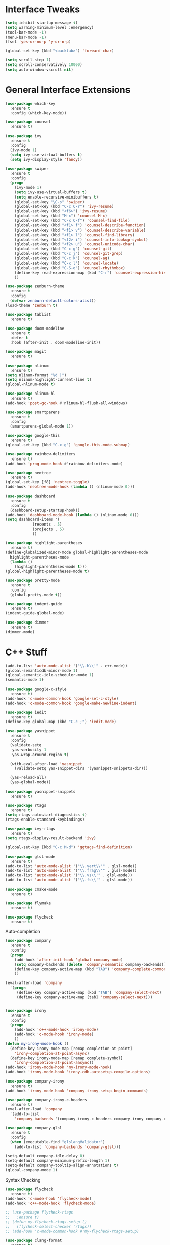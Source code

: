 #+STARTIP: overview
* Interface Tweaks
#+BEGIN_SRC emacs-lisp
  (setq inhibit-startup-message t)
  (setq warning-minimum-level :emergency)
  (tool-bar-mode -1)
  (menu-bar-mode -1)
  (fset 'yes-or-no-p 'y-or-n-p)

  (global-set-key (kbd "<backtab>") 'forward-char)

  (setq scroll-step 1)
  (setq scroll-conservatively 10000)
  (setq auto-window-vscroll nil)
#+END_SRC
* General Interface Extensions
#+BEGIN_SRC emacs-lisp
  (use-package which-key
    :ensure t
    :config (which-key-mode))

  (use-package counsel
    :ensure t)

  (use-package ivy
    :ensure t
    :config
    (ivy-mode 1)
    (setq ivy-use-virtual-buffers t)
    (setq ivy-display-style 'fancy))

  (use-package swiper
    :ensure t
    :config
    (progn
      (ivy-mode 1)
      (setq ivy-use-virtual-buffers t)
      (setq enable-recursive-minibuffers t)
      (global-set-key "\C-s" 'swiper)
      (global-set-key (kbd "C-c C-r") 'ivy-resume)
      (global-set-key (kbd "<f6>") 'ivy-resume)
      (global-set-key (kbd "M-x") 'counsel-M-x)
      (global-set-key (kbd "C-x C-f") 'counsel-find-file)
      (global-set-key (kbd "<f1> f") 'counsel-describe-function)
      (global-set-key (kbd "<f1> v") 'counsel-describe-variable)
      (global-set-key (kbd "<f1> l") 'counsel-find-library)
      (global-set-key (kbd "<f2> i") 'counsel-info-lookup-symbol)
      (global-set-key (kbd "<f2> u") 'counsel-unicode-char)
      (global-set-key (kbd "C-c g") 'counsel-git)
      (global-set-key (kbd "C-c j") 'counsel-git-grep)
      (global-set-key (kbd "C-c k") 'counsel-ag)
      (global-set-key (kbd "C-x l") 'counsel-locate)
      (global-set-key (kbd "C-S-o") 'counsel-rhythmbox)
      (define-key read-expression-map (kbd "C-r") 'counsel-expression-history)
      ))

  (use-package zenburn-theme
    :ensure t
    :config
    (defvar zenburn-default-colors-alist))
  (load-theme 'zenburn t)

  (use-package tablist
    :ensure t)

  (use-package doom-modeline
    :ensure t
    :defer t
    :hook (after-init . doom-modeline-init))

  (use-package magit
    :ensure t)

  (use-package nlinum
    :ensure t)
  (setq nlinum-format "%d │")
  (setq nlinum-highlight-current-line t)
  (global-nlinum-mode t)

  (use-package nlinum-hl
    :ensure t)
  (add-hook 'post-gc-hook #'nlinum-hl-flush-all-windows)

  (use-package smartparens
    :ensure t
    :config
    (smartparens-global-mode 1))

  (use-package google-this
    :ensure t)
  (global-set-key (kbd "C-x g") 'google-this-mode-submap)

  (use-package rainbow-delimiters
    :ensure t)
  (add-hook 'prog-mode-hook #'rainbow-delimiters-mode)

  (use-package neotree
    :ensure t)
  (global-set-key [f8] 'neotree-toggle)
  (add-hook 'neotree-mode-hook (lambda () (nlinum-mode 0)))

  (use-package dashboard
    :ensure t
    :config
    (dashboard-setup-startup-hook))
  (add-hook 'dashboard-mode-hook (lambda () (nlinum-mode 0)))
  (setq dashboard-items '(
			  (recents . 5)
			  (projects . 5)
			  ))

  (use-package highlight-parentheses
    :ensure t)
  (define-globalized-minor-mode global-highlight-parentheses-mode
    highlight-parentheses-mode
    (lambda ()
      (highlight-parentheses-mode t)))
  (global-highlight-parentheses-mode t)

  (use-package pretty-mode
    :ensure t
    :config
    (global-pretty-mode t))

  (use-package indent-guide
    :ensure t)
  (indent-guide-global-mode)

  (use-package dimmer
    :ensure t)
  (dimmer-mode)
#+END_SRC
* C++ Stuff
#+BEGIN_SRC emacs-lisp
  (add-to-list 'auto-mode-alist '("\\.h\\'" . c++-mode))
  (global-semanticdb-minor-mode 1)
  (global-semantic-idle-scheduler-mode 1)
  (semantic-mode 1)

  (use-package google-c-style
    :ensure t)
  (add-hook 'c-mode-common-hook 'google-set-c-style)
  (add-hook 'c-mode-common-hook 'google-make-newline-indent)

  (use-package iedit
    :ensure t)
  (define-key global-map (kbd "C-c ;") 'iedit-mode)

  (use-package yasnippet
    :ensure t
    :config
    (validate-setq
     yas-verbosity 1
     yas-wrap-around-region t)

    (with-eval-after-load 'yasnippet
      (validate-setq yas-snippet-dirs '(yasnippet-snippets-dir)))

    (yas-reload-all)
    (yas-global-mode))

  (use-package yasnippet-snippets
    :ensure t)

  (use-package rtags
    :ensure t)
  (setq rtags-autostart-diagnostics t)
  (rtags-enable-standard-keybindings)

  (use-package ivy-rtags
    :ensure t)
  (setq rtags-display-result-backend 'ivy)

  (global-set-key (kbd "C-c M-d") 'ggtags-find-definition)

  (use-package glsl-mode
    :ensure t)
  (add-to-list 'auto-mode-alist '("\\.vert\\'" . glsl-mode))
  (add-to-list 'auto-mode-alist '("\\.frag\\'" . glsl-mode))
  (add-to-list 'auto-mode-alist '("\\.vs\\'" . glsl-mode))
  (add-to-list 'auto-mode-alist '("\\.fs\\'" . glsl-mode))

  (use-package cmake-mode
    :ensure t)

  (use-package flymake
    :ensure t)

  (use-package flycheck
    :ensure t)
#+END_SRC

Auto-completion
#+BEGIN_SRC emacs-lisp
  (use-package company
    :ensure t
    :config
    (progn
      (add-hook 'after-init-hook 'global-company-mode)
      (setq company-backends (delete 'company-semantic company-backends))
      (define-key company-active-map (kbd "TAB") 'company-complete-common-or-cycle)
      ))

  (eval-after-load 'company
    '(progn
       (define-key company-active-map (kbd "TAB") 'company-select-next)
       (define-key company-active-map [tab] 'company-select-next)))


  (use-package irony
    :ensure t
    :config
    (progn
      (add-hook 'c++-mode-hook 'irony-mode)
      (add-hook 'c-mode-hook 'irony-mode)
      ))
  (defun my-irony-mode-hook ()
    (define-key irony-mode-map [remap completion-at-point]
      'irony-completion-at-point-async)
    (define-key irony-mode-map [remap complete-symbol]
      'irony-completion-at-point-aasync))
  (add-hook 'irony-mode-hook 'my-irony-mode-hook)
  (add-hook 'irony-mode-hook 'irony-cdb-autosetup-compile-options)

  (use-package company-irony
    :ensure t)
  (add-hook 'irony-mode-hook 'company-irony-setup-begin-commands)

  (use-package company-irony-c-headers
    :ensure t)
  (eval-after-load 'company
    '(add-to-list
      'company-backends '(company-irony-c-headers company-irony company-clang)))

  (use-package company-glsl
    :ensure t
    :config
    (when (executable-find "glslangValidator")
      (add-to-list 'company-backends 'company-glsl)))

  (setq-default company-idle-delay 0)
  (setq-default company-minimum-prefix-length 1)
  (setq-default company-tooltip-align-annotations t)
  (global-company-mode 1)

#+END_SRC

Syntax Checking
#+BEGIN_SRC emacs-lisp
  (use-package flycheck
    :ensure t)
  (add-hook 'c-mode-hook 'flycheck-mode)
  (add-hook 'c++-mode-hook 'flycheck-mode)

  ;; (use-package flycheck-rtags
  ;;   :ensure t)
  ;; (defun my-flycheck-rtags-setup ()
  ;;   (flycheck-select-checker 'rtags))
  ;; (add-hook 'c-mode-common-hook #'my-flycheck-rtags-setup)

  (use-package clang-format
    :ensure t)
  (global-set-key (kbd "C-c i") 'clang-format-buffer)
  (setq clang-format-style-option "Mozilla")
#+END_SRC

CMake IDE
#+BEGIN_SRC emacs-lisp
  (use-package cmake-ide
    :ensure t)
  (cmake-ide-setup)
  (global-set-key (kbd "C-c b") 'cmake-ide-compile)
#+END_SRC
* Org Mode Stuff
#+BEGIN_SRC emacs-lisp
(use-package org-bullets
    :ensure t
    :config (add-hook 'org-mode-hook (lambda () (org-bullets-mode 1))))
  (use-package ox-twbs
    :ensure t
    :config
    (defun my-org-publish-buffer ()
    (interactive)
    (save-buffer)
    (save-excursion (org-publish-current-file))
    (let* ((proj (org-publish-get-project-from-filename buffer-file-name))
           (proj-plist (cdr proj))
           (rel (file-relative-name buffer-file-name
                                    (plist-get proj-plist :base-directory)))
           (dest (plist-get proj-plist :publishing-directory)))
      (browse-url (concat "file://"
                          (file-name-as-directory (expand-file-name dest))
                          (file-name-sans-extension rel)
                          ".html")))))

#+END_SRC
* Web Stuff
JAVASCRIPT
#+BEGIN_SRC emacs-lisp
  (use-package js2-mode
    :ensure t
    :config
    (use-package tern
      :diminish tern-mode
      :config    
      (add-hook 'js2-mode-hook 'tern-mode)
      (use-package company-tern
	:config
	(add-to-list 'company-backends 'company-tern))))

  (setq js-indent-level 2)

  (setq flycheck-eslintrc "~/.eslintrc")

  (setq js2-strict-missing-semi-warning nil)

  (use-package rjsx-mode
    :mode ("\\.js\\'" . rjsx-mode)
    :ensure t)
  (add-to-list 'auto-mode-alist '("components\\/.*\\.js\\'" . rjsx-mode))
  (add-to-list 'auto-mode-alist '("pages\\/.*\\.js\\'" . rjsx-mode))

  (use-package web-mode
    :ensure t)

  (use-package emmet-mode
    :ensure t)
  (add-hook 'sgml-mode-hook 'emmet-mode)
  (add-hook 'css-mode-hook  'emmet-mode)
  (add-hook 'web-mode-hook 'emmet-mode)


  (use-package indium
    :ensure t)

  (use-package json-mode
    :ensure t)
  (add-hook 'json-mode-hook
	    (lambda ()
	      (make-local-variable 'js-indent-level)
	      (setq js-indent-level 2)))

  (use-package prettier-js
    :ensure t)
  (setq prettier-js-args '(
			   "--trailing-comma" "all"
			   "--print-width" "80"
			   "--single-quote" "true"
			   "--tab-width" "2"
			   ))

  (add-hook 'js2-mode-hook 'prettier-js-mode)
  (add-hook 'web-mode-hook 'prettier-js-mode)

  (use-package tide
    :ensure t
    :after (typescript-mode company flycheck)
    :hook ((typescript-mode . tide-setup)
	   (typescript-mode . tide-hl-identifier-mode)
	   (before-save . tide-format-before-save)))

  (defun setup-tide-mode ()
    (interactive)
    (tide-setup)
    (flycheck-mode +1)
    (setq flycheck-check-syntax-automatically '(save mode-enabled))
    (eldoc-mode +1)
    (tide-hl-identifier-mode +1)
    ;; company is an optional dependency. You have to
    ;; install it separately via package-install
    ;; `M-x package-install [ret] company`
    (company-mode +1))

  ;; aligns annotation to the right hand side
  (setq company-tooltip-align-annotations t)

  ;; formats the buffer before saving
  (setq typescript-indent-level 2)
  (add-hook 'before-save-hook 'tide-format-before-save)

  (add-hook 'typescript-mode-hook #'setup-tide-mode)

  (add-to-list 'auto-mode-alist '("\\.tsx\\'" . web-mode))
  (add-hook 'web-mode-hook
	    (lambda ()
	      (when (string-equal "tsx" (file-name-extension buffer-file-name))
		(setup-tide-mode))))
  (defun my-web-mode-hook ()
    "Hooks for Web mode."
    (setq web-mode-markup-indent-offset 2)
    (setq web-mode-code-indent-offset 2)
    (electric-indent-mode -1)
    )
  (add-hook 'web-mode-hook  'my-web-mode-hook)
  ;; enable typescript-tslint checker
  (flycheck-add-mode 'typescript-tslint 'web-mode)
#+END_SRC
* Evil Mode
#+BEGIN_SRC emacs-lisp
  (use-package evil
    :ensure t
    :config
  (evil-mode 1))

  (use-package evil-tutor
    :ensure t)

  (use-package evil-easymotion
    :ensure t)
  (evilem-default-keybindings "SPC")
#+END_SRC
* Python
#+BEGIN_SRC emacs-lisp
  (use-package elpy
    :ensure t)
  (setq elpy-rpc-python-command "/home/joshmin/anaconda3/bin/python")
  (setq python-shell-interpreter "/home/joshmin/anaconda3/bin/python")
  (elpy-enable)

  (setq elpy-modules (delq 'elpy-module-flymake elpy-modules))
  (add-hook 'elpy-mode-hook 'flycheck-mode)

  (use-package jedi-core
    :ensure t)

  (use-package company-jedi
    :ensure t)
  (defun my/python-mode-hook ()
    (add-to-list 'company-backends 'company-jedi))
  (add-hook 'python-mode-hook 'my/python-mode-hook)

  (use-package py-autopep8
    :ensure t)
  (setq py-autopep8-options '("--max-line-length=80"))
  (add-hook 'python-mode-hook 'py-autopep8-enable-on-save)
#+END_SRC
* Nim
#+BEGIN_SRC emacs-lisp
  (use-package nim-mode
    :ensure t)
  (setq nimsuggest-path "~/Documents/nim-0.18.0/bin/nimsuggest")
  (add-hook 'nimsuggest-mode-hook 'company-mode)
#+END_SRC
* Java
#+BEGIN_SRC emacs-lisp
  (use-package lsp-java
    :ensure t)
  (setq lsp-java-server-install-dir "~/Documents/jdt-ls/org.eclipse.jdt.ls.product/target/repository")
  (add-hook 'java-mode-hook #'lsp)
#+END_SRC
* Rust
  #+BEGIN_SRC emacs-lisp
    (use-package cargo
      :ensure t)
    (add-hook 'rust-mode-hook 'cargo-minor-mode)

    (use-package rust-mode
      :mode "\\.rs\\'"
      :init
      (setq rust-format-on-save t))
    (use-package lsp-mode
      :init
      (add-hook 'prog-mode-hook 'lsp-mode)
      :config
      (use-package lsp-flycheck
	:ensure f ; comes with lsp-mode
	:after flycheck))
  #+END_SRC
  
* Clojure
#+BEGIN_SRC emacs-lisp
  (use-package cider
    :ensure t)
  (use-package paredit
    :ensure t)
  (add-hook 'clojure-mode-hook
     '(lambda ()
	(paredit-mode 1)))
  (add-hook 'cider-repl-mode-hook #'company-mode)
  (add-hook 'cider-mode-hook #'company-mode)
  (add-hook 'cider-repl-mode-hook #'cider-company-enable-fuzzy-completion)
  (add-hook 'cider-mode-hook #'cider-company-enable-fuzzy-completion)
#+END_SRC
* Set env vars
#+BEGIN_SRC emacs-lisp
  (let ((path (shell-command-to-string ". ~/.zshrc; echo -n $PATH")))
    (setenv "PATH" path)
    (setq exec-path 
	  (append
	   (split-string-and-unquote path ":")
	   exec-path)))
  (setenv "JAVA_HOME" "/usr/lib/jvm/openjdk-1.8.0_202")
#+END_SRC
* etc
  #+BEGIN_SRC emacs-lisp
    (setq markdown-command "/usr/bin/pandoc")

    (defun rust-pretty-symbols ()
      (setq prettify-symbols-alist
	    '(
	      ("fn" . 955)
	      ("->" . 8594)
	      ("=>" . 8658)
	      )))

    (add-hook 'rust-mode-hook 'rust-pretty-symbols)
    (global-prettify-symbols-mode 1)

    (set-face-attribute 'default nil
			:font "Source Sans Pro"
			:weight 'normal
			:width 'normal
			:height 140)

    (use-package projectile
      :ensure t
      :config
      (define-key projectile-mode-map (kbd "s-p") 'projectile-command-map)
      (define-key projectile-mode-map (kbd "C-c p") 'projectile-command-map)
      (projectile-mode +1))
    (setq projectile-project-search-path '("~/Development/"
					   "~/Development/CSCI353/"
					   "~/Development/CSCI356/"
					   ))
    (use-package counsel-projectile
      :ensure t)
    (counsel-projectile-mode t)

    (use-package evil-magit
      :ensure t)
  #+END_SRC
  
  

